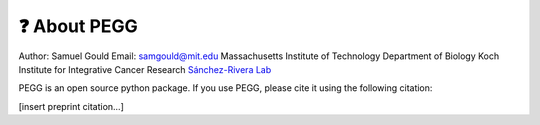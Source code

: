 ❓ About PEGG
==============
Author: Samuel Gould
Email: samgould@mit.edu
Massachusetts Institute of Technology Department of Biology
Koch Institute for Integrative Cancer Research
`Sánchez-Rivera Lab <https://biology.mit.edu/profile/francisco-j-sanchez-rivera/>`_


PEGG is an open source python package. If you use PEGG, please cite it using the following citation:

[insert preprint citation...]